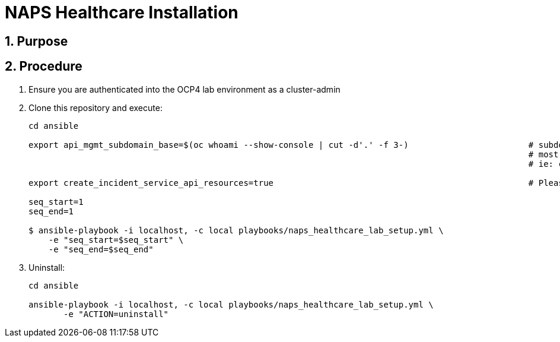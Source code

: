 = NAPS Healthcare Installation

:numbered:

== Purpose

== Procedure

. Ensure you are authenticated into the OCP4 lab environment as a cluster-admin
. Clone this repository and execute:
+
-----
cd ansible

export api_mgmt_subdomain_base=$(oc whoami --show-console | cut -d'.' -f 3-)                        # subdomain base where 3scale API gateways reside.
                                                                                                    # most likely will be the same cluster that ER-Demo is on
                                                                                                    # ie: cluster-168d.168d.example.opentlc.com

export create_incident_service_api_resources=true                                                   # Please see comments in playbooks/group_vars/all/vars.yml

seq_start=1
seq_end=1

$ ansible-playbook -i localhost, -c local playbooks/naps_healthcare_lab_setup.yml \
    -e "seq_start=$seq_start" \
    -e "seq_end=$seq_end"
-----


. Uninstall:
+
-----
cd ansible

ansible-playbook -i localhost, -c local playbooks/naps_healthcare_lab_setup.yml \
       -e "ACTION=uninstall"
-----
